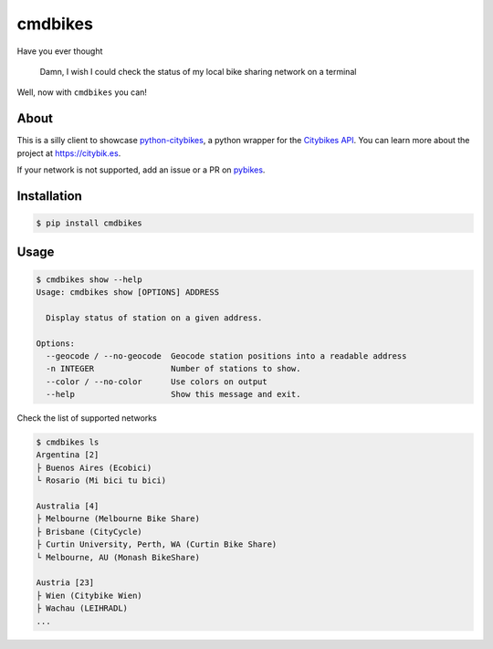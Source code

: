 cmdbikes
========
Have you ever thought

    Damn, I wish I could check the status of my local bike
    sharing network on a terminal

Well, now with ``cmdbikes`` you can!

.. image:: http://i.imgur.com/3LJqFjp.gif

About
-----
This is a silly client to showcase `python-citybikes`_, a python wrapper for
the `Citybikes API`_. You can learn more about the project at
https://citybik.es.

If your network is not supported, add an issue or a PR on `pybikes`_.

.. _`python-citybikes`: http://github.com/eskerda/python-citybikes
.. _`Citybikes API`: https://api.citybik.es
.. _`pybikes`: http://github.com/eskerda/pybikes
Installation
------------
.. code-block::

    $ pip install cmdbikes

Usage
-------------
.. code-block::

    $ cmdbikes show --help
    Usage: cmdbikes show [OPTIONS] ADDRESS

      Display status of station on a given address.

    Options:
      --geocode / --no-geocode  Geocode station positions into a readable address
      -n INTEGER                Number of stations to show.
      --color / --no-color      Use colors on output
      --help                    Show this message and exit.

Check the list of supported networks

.. code-block::

    $ cmdbikes ls
    Argentina [2]
    ├ Buenos Aires (Ecobici)
    └ Rosario (Mi bici tu bici)

    Australia [4]
    ├ Melbourne (Melbourne Bike Share)
    ├ Brisbane (CityCycle)
    ├ Curtin University, Perth, WA (Curtin Bike Share)
    └ Melbourne, AU (Monash BikeShare)

    Austria [23]
    ├ Wien (Citybike Wien)
    ├ Wachau (LEIHRADL)
    ...

